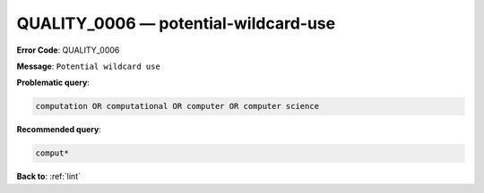 .. _QUALITY_0006:

QUALITY_0006 — potential-wildcard-use
=====================================

**Error Code**: QUALITY_0006

**Message**: ``Potential wildcard use``

**Problematic query**:

.. code-block:: text

    computation OR computational OR computer OR computer science

**Recommended query**:

.. code-block:: text

    comput*

**Back to**: :ref:`lint`
